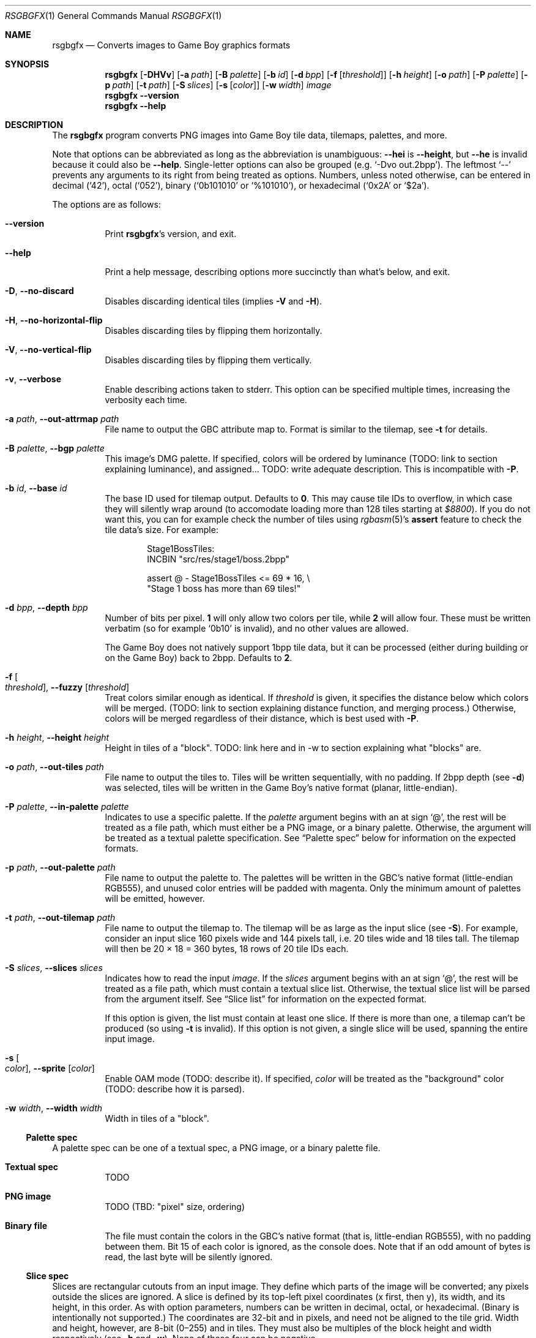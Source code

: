 .Dd January 5, 2021
.Dt RSGBGFX 1
.Os
.Sh NAME
.Nm rsgbgfx
.\" TODO: pull description from crate instead
.Nd Converts images to Game Boy graphics formats
.Sh SYNOPSIS
.Nm
.Op Fl DHVv
.Op Fl a Ar path
.Op Fl B Ar palette
.Op Fl b Ar id
.Op Fl d Ar bpp
.Op Fl f Op Ar threshold
.Op Fl h Ar height
.Op Fl o Ar path
.Op Fl P Ar palette
.Op Fl p Ar path
.Op Fl t Ar path
.Op Fl S Ar slices
.Op Fl s Op Ar color
.Op Fl w Ar width
.Ar image
.Nm
.Fl Fl version
.Nm
.Fl Fl help
.Sh DESCRIPTION
The
.Nm
program converts PNG images into Game Boy tile data, tilemaps, palettes, and more.
.Pp
Note that options can be abbreviated as long as the abbreviation is unambiguous:
.Fl Fl hei
is
.Fl Fl height ,
but
.Fl Fl he
is invalid because it could also be
.Fl Fl help .
Single-letter options can also be grouped
.Pq e.g. Ql -Dvo out.2bpp .
The leftmost
.Ql --
prevents any arguments to its right from being treated as options.
Numbers, unless noted otherwise, can be entered in decimal
.Pq Ql 42 ,
octal
.Pq Ql 052 ,
binary
.Ql ( 0b101010
or
.Ql %101010 ) ,
or hexadecimal
.Ql ( 0x2A
or
.Ql $2a ) .
.Pp
The options are as follows:
.Bl -tag -width Ds
.It Fl Fl version
Print
.Nm Ap s
version, and exit.
.It Fl Fl help
Print a help message, describing options more succinctly than what's below, and exit.
.It Fl D , Fl Fl no-discard
Disables discarding identical tiles (implies
.Fl V
and
.Fl H ) .
.It Fl H , Fl Fl no-horizontal-flip
Disables discarding tiles by flipping them horizontally.
.It Fl V , Fl Fl no-vertical-flip
Disables discarding tiles by flipping them vertically.
.It Fl v , Fl Fl verbose
Enable describing actions taken to stderr.
This option can be specified multiple times, increasing the verbosity each time.
.It Fl a Ar path , Fl Fl out-attrmap Ar path
File name to output the GBC attribute map to.
Format is similar to the tilemap, see
.Fl t
for details.
.It Fl B Ar palette , Fl Fl bgp Ar palette
This image's DMG palette.
If specified, colors will be ordered by luminance (TODO: link to section explaining luminance), and assigned... TODO: write adequate description.
This is incompatible with
.Fl P .
.It Fl b Ar id , Fl Fl base Ar id
The base ID used for tilemap output.
Defaults to
.Sy 0 .
This may cause tile IDs to overflow, in which case they will silently wrap around (to accomodate loading more than 128 tiles starting at
.Ad $8800 ) .
If you do not want this, you can for example check the number of tiles using
.Xr rgbasm 5 Ap s
.Ic assert
feature to check the tile data's size.
For example:
.Bd -literal -offset indent
Stage1BossTiles:
    INCBIN "src/res/stage1/boss.2bpp"

    assert @ - Stage1BossTiles <= 69 * 16, \[rs]
        "Stage 1 boss has more than 69 tiles!"
.Ed
.It Fl d Ar bpp , Fl Fl depth Ar bpp
Number of bits per pixel.
.Sy 1
will only allow two colors per tile, while
.Sy 2
will allow four.
These must be written verbatim (so for example
.Ql 0b10
is invalid), and no other values are allowed.
.Pp
The Game Boy does not natively support 1bpp tile data, but it can be processed (either during building or on the Game Boy) back to 2bpp.
Defaults to
.Sy 2 .
.It Fl f Oo Ar threshold Oc , Fl Fl fuzzy Op Ar threshold
Treat colors similar enough as identical.
If
.Ar threshold
is given, it specifies the distance below which colors will be merged.
(TODO: link to section explaining distance function, and merging process.)
Otherwise, colors will be merged regardless of their distance, which is best used with
.Fl P .
.It Fl h Ar height , Fl Fl height Ar height
Height in tiles of a "block". TODO: link here and in -w to section explaining what "blocks" are.
.It Fl o Ar path , Fl Fl out-tiles Ar path
File name to output the tiles to.
Tiles will be written sequentially, with no padding.
If 2bpp depth
.Pq see Fl d
was selected, tiles will be written in the Game Boy's native format (planar, little-endian).
.It Fl P Ar palette , Fl Fl in-palette Ar palette
Indicates to use a specific palette.
If the
.Ar palette
argument begins with an at sign
.Ql @ ,
the rest will be treated as a file path, which must either be a PNG image, or a binary palette.
Otherwise, the argument will be treated as a textual palette specification.
See
.Sx Palette spec
below for information on the expected formats.
.It Fl p Ar path , Fl Fl out-palette Ar path
File name to output the palette to.
The palettes will be written in the GBC's native format (little-endian RGB555), and unused color entries will be padded with magenta.
Only the minimum amount of palettes will be emitted, however.
.It Fl t Ar path , Fl Fl out-tilemap Ar path
File name to output the tilemap to.
The tilemap will be as large as the input slice
.Pq see Fl S .
For example, consider an input slice 160 pixels wide and 144 pixels tall, i.e. 20 tiles wide and 18 tiles tall.
The tilemap will then be 20 \[tmu] 18 = 360 bytes, 18 rows of 20 tile IDs each.
.It Fl S Ar slices , Fl Fl slices Ar slices
Indicates how to read the input
.Ar image .
If the
.Ar slices
argument begins with an at sign
.Ql @ ,
the rest will be treated as a file path, which must contain a textual slice list.
Otherwise, the textual slice list will be parsed from the argument itself.
See
.Sx Slice list
for information on the expected format.
.Pp
If this option is given, the list must contain at least one slice.
If there is more than one, a tilemap can't be produced (so using
.Fl t
is invalid).
If this option is not given, a single slice will be used, spanning the entire input image.
.It Fl s Oo Ar color Oc , Fl Fl sprite Op Ar color
Enable OAM mode (TODO: describe it).
If specified,
.Ar color
will be treated as the "background" color (TODO: describe how it is parsed).
.It Fl w Ar width , Fl Fl width Ar width
Width in tiles of a "block".
.El
.Ss Palette spec
A palette spec can be one of a textual spec, a PNG image, or a binary palette file.
.Bl -tag
.It Sy Textual spec
TODO
.It Sy PNG image
TODO (TBD: "pixel" size, ordering)
.It Sy Binary file
The file must contain the colors in the GBC's native format (that is, little-endian RGB555), with no padding between them.
Bit 15 of each color is ignored, as the console does.
Note that if an odd amount of bytes is read, the last byte will be silently ignored.
.El
.Ss Slice spec
Slices are rectangular cutouts from an input image.
They define which parts of the image will be converted; any pixels outside the slices are ignored.
A slice is defined by its top-left pixel coordinates (x first, then y), its width, and its height, in this order.
As with option parameters, numbers can be written in decimal, octal, or hexadecimal.
(Binary is intentionally not supported.)
The coordinates are 32-bit and in pixels, and need not be aligned to the tile grid.
Width and height, however, are 8-bit (0\(en255) and in tiles.
They must also be multiples of the block height and width respectively (see
.Fl h
and
.Fl w ) .
None of these four can be negative.
.Pp
Several slices can be specified on one line, but they must be separated by a comma.
Trailing commas and empty lines are allowed.
Any amount of consecutive whitespace is allowed between everything, though at least 1 is required between numbers.
Comments begin with a hash
.Ql #
and last until the end of their line; they are entirely ignored.
.Pp
Example valid slice specification:
.Bd -literal -offset indent
8 0 1 2              # Exclamation mark
5 5 1 1  ,  16 5 1 1 # Heart tiles

0 0  2 2,            # Player
.Ed
.Pp
This defines one slice starting at (x: 8, y: 0), 1 tile wide and 2 tiles tall; two slices starting respectively at (x: 5, y: 5) and (x: 16, y: 5), each 1 tile wide and tall; and lastly, one slice starting at (x: 0, y: 0), 2 tiles wide and tall.
.Sh CONVERSION PROCESS
TODO
.Sh CAVEATS
Optional parameters to options can cause confusion.
For example,
.Ql rsgbgfx -f -o hero.2bpp hero.png
works, but
.Ql rsgbgfx -o hero.2bpp -f hero.png
will complain about missing the
.Ar image
argument, since
.Ql hero.png
is treated as
.Fl f Ap s
parameter.
.Ql --
can be used to avoid this:
.Ql rsgbgfx -o hero.2bpp -f -- hero.png .
.Pp
.Nm
only supports up to 65536 palettes.
If that limitation somehow ends up being a problem for you, please contact us (see
.Sx BUGS
below).
I'd be really curious to hear about it.
.Pp
Due to efficiency concerns, colors are truncated to 8-bit when read from PNG files.
The PNG format supports 16-bit images, but
.Nm
will simply ignore the lower 8 bits.
.Sh BUGS
Please report bugs on
.Lk https://github.com/ISSOtm/rsgbgfx GitHub .
.Sh SEE ALSO
.Xr rgbasm 1 ,
.Xr rgblink 1 ,
.Xr rgbgfx 1 ,
.Xr rgbds 7
.Sh HISTORY
.Nm
was written by
.Lk https://github.com/ISSOtm ISSOtm
based on many improvement requests for
.Xr rgbgfx 1 ,
which was originally written by
.Lk https://github.com/stag019 stag019
to be part of RGBDS.
